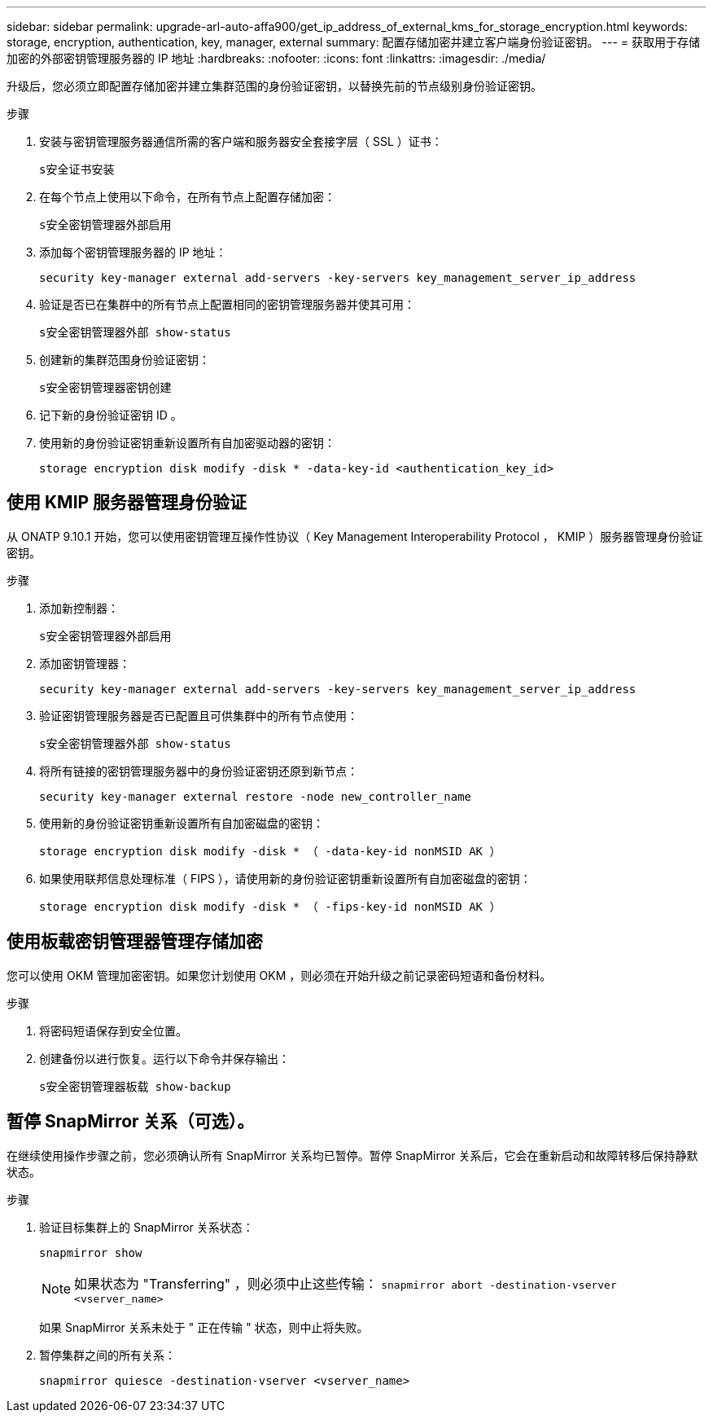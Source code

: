 ---
sidebar: sidebar 
permalink: upgrade-arl-auto-affa900/get_ip_address_of_external_kms_for_storage_encryption.html 
keywords: storage, encryption, authentication, key, manager, external 
summary: 配置存储加密并建立客户端身份验证密钥。 
---
= 获取用于存储加密的外部密钥管理服务器的 IP 地址
:hardbreaks:
:nofooter: 
:icons: font
:linkattrs: 
:imagesdir: ./media/


[role="lead"]
升级后，您必须立即配置存储加密并建立集群范围的身份验证密钥，以替换先前的节点级别身份验证密钥。

.步骤
. 安装与密钥管理服务器通信所需的客户端和服务器安全套接字层（ SSL ）证书：
+
`s安全证书安装`

. 在每个节点上使用以下命令，在所有节点上配置存储加密：
+
`s安全密钥管理器外部启用`

. 添加每个密钥管理服务器的 IP 地址：
+
`security key-manager external add-servers -key-servers key_management_server_ip_address`

. 验证是否已在集群中的所有节点上配置相同的密钥管理服务器并使其可用：
+
`s安全密钥管理器外部 show-status`

. 创建新的集群范围身份验证密钥：
+
`s安全密钥管理器密钥创建`

. 记下新的身份验证密钥 ID 。
. 使用新的身份验证密钥重新设置所有自加密驱动器的密钥：
+
`storage encryption disk modify -disk * -data-key-id <authentication_key_id>`





== 使用 KMIP 服务器管理身份验证

从 ONATP 9.10.1 开始，您可以使用密钥管理互操作性协议（ Key Management Interoperability Protocol ， KMIP ）服务器管理身份验证密钥。

.步骤
. 添加新控制器：
+
`s安全密钥管理器外部启用`

. 添加密钥管理器：
+
`security key-manager external add-servers -key-servers key_management_server_ip_address`

. 验证密钥管理服务器是否已配置且可供集群中的所有节点使用：
+
`s安全密钥管理器外部 show-status`

. 将所有链接的密钥管理服务器中的身份验证密钥还原到新节点：
+
`security key-manager external restore -node new_controller_name`

. 使用新的身份验证密钥重新设置所有自加密磁盘的密钥：
+
`storage encryption disk modify -disk * （ -data-key-id nonMSID AK ）`

. 如果使用联邦信息处理标准（ FIPS ），请使用新的身份验证密钥重新设置所有自加密磁盘的密钥：
+
`storage encryption disk modify -disk * （ -fips-key-id nonMSID AK ）`





== 使用板载密钥管理器管理存储加密

您可以使用 OKM 管理加密密钥。如果您计划使用 OKM ，则必须在开始升级之前记录密码短语和备份材料。

.步骤
. 将密码短语保存到安全位置。
. 创建备份以进行恢复。运行以下命令并保存输出：
+
`s安全密钥管理器板载 show-backup`





== 暂停 SnapMirror 关系（可选）。

在继续使用操作步骤之前，您必须确认所有 SnapMirror 关系均已暂停。暂停 SnapMirror 关系后，它会在重新启动和故障转移后保持静默状态。

.步骤
. 验证目标集群上的 SnapMirror 关系状态：
+
`snapmirror show`

+
[NOTE]
====
如果状态为 "Transferring" ，则必须中止这些传输： `snapmirror abort -destination-vserver <vserver_name>`

====
+
如果 SnapMirror 关系未处于 " 正在传输 " 状态，则中止将失败。

. 暂停集群之间的所有关系：
+
`snapmirror quiesce -destination-vserver <vserver_name>`


